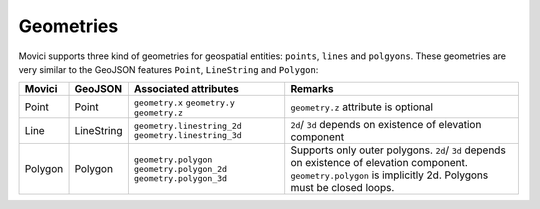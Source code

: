 
.. _movici-geometries:

Geometries
============

Movici supports three kind of geometries for geospatial entities: ``points``, ``lines`` and
``polgyons``. These geometries are very similar to the GeoJSON features ``Point``, ``LineString``
and ``Polygon``:

+-----------+------------+--------------------------------+--------------------------------------+
| Movici    | GeoJSON    | Associated attributes          | Remarks                              |
+===========+============+================================+======================================+
| Point     | Point      | ``geometry.x`` ``geometry.y``  | ``geometry.z`` attribute is optional |
|           |            | ``geometry.z``                 |                                      |
+-----------+------------+--------------------------------+--------------------------------------+
| Line      | LineString | ``geometry.linestring_2d``     |  ``2d``/ ``3d`` depends on existence |
|           |            | ``geometry.linestring_3d``     |  of elevation component              |
+-----------+------------+--------------------------------+--------------------------------------+
| Polygon   | Polygon    | ``geometry.polygon``           | Supports only outer polygons.        |
|           |            | ``geometry.polygon_2d``        | ``2d``/ ``3d`` depends on existence  |
|           |            | ``geometry.polygon_3d``        | of elevation component.              |
|           |            |                                | ``geometry.polygon`` is implicitly   |
|           |            |                                | 2d.  Polygons must be closed loops.  |
+-----------+------------+--------------------------------+--------------------------------------+
